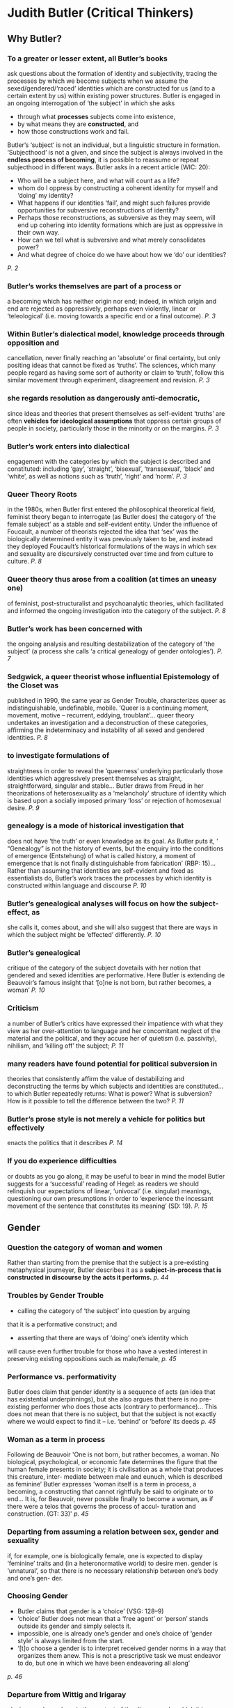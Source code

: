 * Judith Butler (Critical Thinkers)
** Why Butler?
*** To a greater or lesser extent, all Butler’s books
ask questions about the formation of identity and subjectivity, tracing
the processes by which we become subjects when we assume the
sexed/gendered/‘raced’ identities which are constructed for us (and
to a certain extent by us) within existing power structures. Butler is
engaged in an ongoing interrogation of ‘the subject’ in which she asks
- through what *processes* subjects come into existence,
- by what means they are *constructed*, and
- how those constructions work and fail.

Butler’s ‘subject’ is not an individual, but a linguistic structure in formation.
‘Subjecthood’ is not a given,
and since the subject is always involved in the *endless process of becoming*, it is possible to reassume or repeat subjecthood in different ways. Butler asks in a recent article (WIC:
20):
- Who will be a subject here, and what will count as a life?
- whom do I oppress by constructing a coherent identity for myself and ‘doing’ my identity?
- What happens if our identities ‘fail’, and might such failures provide opportunities for subversive reconstructions of identity?
- Perhaps those reconstructions, as subversive as they may seem, will end up cohering into identity formations which are just as oppressive in their own way.
- How can we tell what is subversive and what merely consolidates power?
- And what degree of choice do we have about how we ‘do’ our identities?
/P. 2/

*** Butler’s works themselves are part of a process or
a becoming which has neither origin nor end; indeed, in which origin
and end are rejected as oppressively, perhaps even violently, linear or
‘teleological’ (i.e. moving towards a specific end or a final outcome).
/P. 3/

*** Within Butler’s dialectical model, knowledge proceeds through opposition and
cancellation, never finally reaching an ‘absolute’ or final certainty, but
only positing ideas that cannot be fixed as ‘truths’. The sciences, which
many people regard as having some sort of authority or claim to ‘truth’,
follow this similar movement through experiment, disagreement and revision.
/P. 3/

*** she regards *resolution* as dangerously *anti-democratic*,
since ideas and theories that present themselves as self-evident ‘truths’
are often *vehicles for ideological assumptions* that oppress certain
groups of people in society, particularly those in the minority or on
the margins.
/P. 3/

*** Butler’s work enters into dialectical
engagement with the categories by which the subject is described
and constituted: including ‘gay’, ‘straight’,
‘bisexual’, ‘transsexual’, ‘black’ and ‘white’, as well as notions such
as ‘truth’, ‘right’ and ‘norm’.
/P. 3/

*** Queer Theory Roots
in the 1980s, when Butler first entered the philosophical theoretical field,
feminist theory began to interrogate (as Butler does) the category of
‘the female subject’ as a stable and self-evident entity. Under the influence
of Foucault, a number of theorists rejected the idea that ‘sex’
was the biologically determined entity it was previously taken to be,
and instead they deployed Foucault’s historical formulations of the
ways in which sex and sexuality are discursively constructed over time
and from culture to culture.
/P. 8/

*** Queer theory thus arose from a coalition (at times an uneasy one)
of feminist, post-structuralist and psychoanalytic theories, which facilitated
and informed the ongoing investigation into the category of
the subject.
/P. 8/

*** Butler’s work has been concerned with
the ongoing analysis and resulting destabilization of the category of ‘the
subject’ (a process she calls ‘a critical genealogy of gender ontologies’).
/P. 7/

*** Sedgwick, a queer theorist whose influential Epistemology of the Closet was
published in 1990, the same year as Gender Trouble, characterizes queer
as indistinguishable, undefinable, mobile. ‘Queer is a continuing moment,
movement, motive – recurrent, eddying, troublant’... queer theory undertakes
an investigation and a deconstruction of these categories, affirming
the indeterminacy and instability of all sexed and gendered identities.
/P. 8/

*** to investigate formulations of
straightness in order to reveal the ‘queerness’ underlying particularly
those identities which aggressively present themselves as straight,
straightforward, singular and stable... Butler draws from Freud in her
theorizations of heterosexuality as a ‘melancholy’ structure of identity
which is based upon a socially imposed primary ‘loss’ or rejection of
homosexual desire.
/P. 9/

*** genealogy is a mode of historical investigation that
does not have ‘the truth’ or even knowledge as its goal. As Butler puts
it, ‘ “Genealogy” is not the history of events, but the enquiry into the
conditions of emergence (Entstehung) of what is called history, a
moment of emergence that is not finally distinguishable from fabrication’
(RBP: 15)... Rather than assuming that
identities are self-evident and fixed as essentialists do, Butler’s work
traces the processes by which identity is constructed within language
and discourse
/P. 10/

*** Butler’s genealogical analyses will focus on how the subject-effect, as
she calls it, comes about, and she will also suggest that there are ways
in which the subject might be ‘effected’ differently.
/P. 10/

*** Butler’s genealogical
critique of the category of the subject dovetails with her notion that
gendered and sexed identities are performative. Here Butler is extending
de Beauvoir’s famous insight that ‘[o]ne is not born, but rather
becomes, a woman’
/P. 10/

*** Criticism
a number of Butler’s critics have expressed their impatience
with what they view as her over-attention to language and her
concomitant neglect of the material and the political, and they accuse
her of quietism (i.e. passivity), nihilism, and ‘killing off’ the subject;
/P. 11/

*** many readers have found potential for political subversion in
theories that consistently affirm the value of destabilizing and deconstructing
the terms by which subjects and identities are constituted... to which Butler repeatedly
returns: What is power? What is subversion? How is it possible
to tell the difference between the two?
/P. 11/

*** Butler’s prose style is not merely a vehicle for politics but effectively
enacts the politics that it describes
/P. 14/

*** If you do experience difficulties
or doubts as you go along, it may be useful to bear in mind the model
Butler suggests for a ‘successful’ reading of Hegel: as readers we should
relinquish our expectations of linear, ‘univocal’ (i.e. singular) meanings,
questioning our own presumptions in order to ‘experience the incessant
movement of the sentence that constitutes its meaning’ (SD: 19).
/P. 15/

** Gender
*** Question the category of woman and women
Rather than starting from the premise that the subject is a
pre-existing metaphysical journeyer, Butler describes it as a *subject-in-process that is constructed in discourse by the acts it performs.*
  /p. 44/
*** Troubles by Gender Trouble
- calling the category of ‘the subject’ into question by arguing
that it is a performative construct; and
- asserting that there are ways of ‘doing’ one’s identity which
will cause even further trouble for those who have a vested
interest in preserving existing oppositions such as male/female,
 /p. 45/
*** Performance vs. performativity
Butler does claim that gender identity is a
sequence of acts (an idea that has existential underpinnings), but she
also argues that there is no pre-existing performer who does those
acts (contrary to performance)... This does not mean that there is no subject,
but that the subject is not exactly where we would expect to find it
– i.e. ‘behind’ or ‘before’ its deeds
 /p. 45/
*** Woman as a term in process
Following de Beauvoir 'One is not born,
but rather becomes, a woman. No biological, psychological, or
economic fate determines the figure that the human female presents
in society; it is civilisation as a whole that produces this creature, inter-
mediate between male and eunuch, which is described as feminine’ Butler expresses 'woman itself is a term in process, a
becoming, a constructing that cannot rightfully be said to originate or to
end... It is, for Beauvoir, never possible finally
to become a woman, as if there were a telos that governs the process of accul-
turation and construction.
(GT: 33)'
/p. 45/

*** Departing from assuming a relation between sex, gender and sexuality
if, for example, one is biologically female, one is
expected to display ‘feminine’ traits and (in a heteronormative world) to
desire men. 
gender is ‘unnatural’, so that
there is no necessary relationship between one’s body and one’s gen-
der.

*** Choosing Gender
 - Butler claims that gender is a ‘choice’ (VSG: 128–9) 
 - ‘choice’ Butler does not mean that a ‘free agent’ or ‘person’ stands outside its gender and simply selects it. 
 - impossible, one is already one’s gender and one’s choice of ‘gender style’ is always limited from the start. 
 - ‘[t]o choose a gender is to interpret received gender norms in a way that organizes them anew. This is not a prescriptive task we must endeavor to do, but one in which we have been endeavoring all along’
/p. 46/

*** Departure from Wittig and Irigaray
placing gender and sex in the context of the discourses by which it is framed
and formed, so that the constructed (as opposed to the ‘natural’) character of both categories will be revealed.
Rejects single or abiding ground from which feminism can or should speak on the ground of being essentialist even for a political startegy.>>displacing categories
Rejects Wittig claim that lesbian is a concept
that is beyond the categories of sex and calls for the destruction of
heterosexuality as a social system on the ground that sex
and gender are discursively constructed and that there is no such
position of implied freedom beyond discourse. Culturally constructed
sexuality cannot be repudiated, so that the subject is left with the
question of how to acknowledge and ‘do’ the construction it is already
in (GT: 31).

*** Gender Genealogies
not historical analysis in the sense she gave in Objects of Desire but in Foucauldian sense ‘genealogy investigates the political stakes
in designating as an origin and cause those identity categories that are
in fact the effects of institutions, practices, discourses, with multiple
and diffused points of origin’ (GT: viii–ix; her emphasis)
*Subject is the effect not the cause, important in performativity*

*** ‘compulsory heterosexuality’
gender is radically independent of sex, ‘a free-floating artifice’

Butler dispenses with the idea that either gender or sex
is an ‘abiding substance’ by arguing that a heterosexual, heterosexist
culture establishes the coherence of those categories in order to
perpetuate and maintain what the feminist poet and critic Adrienne
Rich has called ‘compulsory heterosexuality’

*** ‘Metaphysics of substance’
the sexual heterogeneity that is literally embodied by Herculine constitutes
an implicit critique of what Butler calls ‘the metaphysics of
substance’ and ‘the identitarian categories of sex’

it refers to the pervasive belief that sex
and the body are self-evidently ‘natural’ material entities, whereas we
shall see that, for Butler, sex and gender are ‘phantasmatic’ cultural
constructions which contour and define the body.

*** Gender as a noun
Barbin’s failure to conform to gender binarisms reveals the instability
of those categories, calling into question gender as a substance and the viability of ‘man’ and ‘woman’ as nouns

‘gender is not a noun [but it] proves to be performative, that is, constituting
the identity it is purported to be.

*** Possibility of Gender subversion
To describe gender as a ‘doing’ and a corporeal style might lead you to think of it as
an activity that resembles choosing an outfit from an already-existing
wardrobe of clothes.

*Choosing* is not entirely free, bounded by law, expectations of others, clothes available.

ignoring the expectations and the constraints imposed by your peers, colleagues, etc. by ‘putting on a gender’ can't be done by reinventing your wardrobe or acquiring new one, but by altering what you already have.

*** Structuralist and psychoanalytic accounts of gender
Reading other accounts with a Foucauldian lens:
- a discursive account of the cultural production of gender
- characterizes the law as multiple, proliferating and potentially
self-subverting as opposed to the singular, prohibitive and rigidly
repressive law

*** Reference To Freud
Mourning and Melancholia.
The process of shaping ego as melancholic, by identification with disposition.
Butler refutes innate dispositions of Freud.
